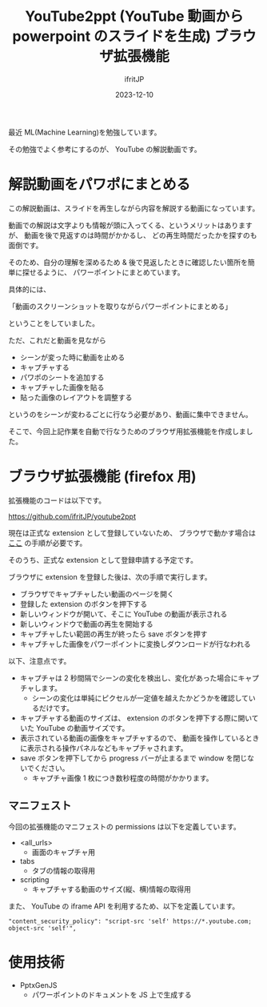 #+TITLE: YouTube2ppt (YouTube 動画から powerpoint のスライドを生成) ブラウザ拡張機能
#+DATE: 2023-12-10
# -*- coding:utf-8 -*-
#+LAYOUT: post
#+TAGS: web-extention
#+AUTHOR: ifritJP
#+OPTIONS: ^:{}
#+STARTUP: nofold

最近 ML(Machine Learning)を勉強しています。

その勉強でよく参考にするのが、 YouTube の解説動画です。

* 解説動画をパワポにまとめる

この解説動画は、スライドを再生しながら内容を解説する動画になっています。

動画での解説は文字よりも情報が頭に入ってくる、というメリットはありますが、
動画を後で見返すのは時間がかかるし、
どの再生時間だったかを探すのも面倒です。

そのため、自分の理解を深めるため & 後で見返したときに確認したい箇所を簡単に探せるように、
パワーポイントにまとめています。

具体的には、

「動画のスクリーンショットを取りながらパワーポイントにまとめる」

ということをしていました。

ただ、これだと動画を見ながら

- シーンが変った時に動画を止める
- キャプチャする
- パワポのシートを追加する
- キャプチャした画像を貼る
- 貼った画像のレイアウトを調整する

というのをシーンが変わるごとに行なう必要があり、動画に集中できません。

そこで、今回上記作業を自動で行なうためのブラウザ用拡張機能を作成しました。

* ブラウザ拡張機能 (firefox 用)

拡張機能のコードは以下です。
  
<https://github.com/ifritJP/youtube2ppt>

現在は正式な extension として登録していないため、
ブラウザで動かす場合は [[https://developer.mozilla.org/ja/docs/Mozilla/Add-ons/WebExtensions/Your_first_WebExtension#%E3%82%A4%E3%83%B3%E3%82%B9%E3%83%88%E3%83%BC%E3%83%AB][ここ]] の手順が必要です。

そのうち、正式な extension として登録申請する予定です。

ブラウザに extension を登録した後は、次の手順で実行します。

- ブラウザでキャプチャしたい動画のページを開く
- 登録した extension のボタンを押下する
- 新しいウィンドウが開いて、そこに YouTube の動画が表示される
- 新しいウィンドウで動画の再生を開始する
- キャプチャしたい範囲の再生が終ったら save ボタンを押す
- キャプチャした画像をパワーポイントに変換しダウンロードが行なわれる  

以下、注意点です。  
- キャプチャは 2 秒間隔でシーンの変化を検出し、変化があった場合にキャプチャします。
  - シーンの変化は単純にピクセルが一定値を越えたかどうかを確認しているだけです。
- キャプチャする動画のサイズは、
   extension のボタンを押下する際に開いていた YouTube の動画サイズです。
- 表示されている動画の画像をキャプチャするので、
  動画を操作しているときに表示される操作パネルなどもキャプチャされます。
- save ボタンを押下してから progress バーが止まるまで window を閉じないでください。
  - キャプチャ画像 1 枚につき数秒程度の時間がかかります。

** マニフェスト

今回の拡張機能のマニフェストの permissions は以下を定義しています。

- <all_urls>
  - 画面のキャプチャ用
- tabs
  - タブの情報の取得用
- scripting
  - キャプチャする動画のサイズ(縦、横)情報の取得用

また、 YouTube の iframe API を利用するため、以下を定義しています。

: "content_security_policy": "script-src 'self' https://*.youtube.com; object-src 'self'",


* 使用技術

- PptxGenJS
  - パワーポイントのドキュメントを JS 上で生成する
